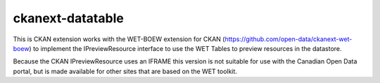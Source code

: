 ckanext-datatable
=================

This is CKAN extension works with the WET-BOEW extension for CKAN 
(https://github.com/open-data/ckanext-wet-boew) to implement the 
IPreviewResource interface to use the WET Tables to preview 
resources in the datastore.

Because the CKAN IPreviewResource uses an IFRAME this version is not
suitable for use with the Canadian Open Data portal, but is made 
available for other sites that are based on the WET toolkit.
